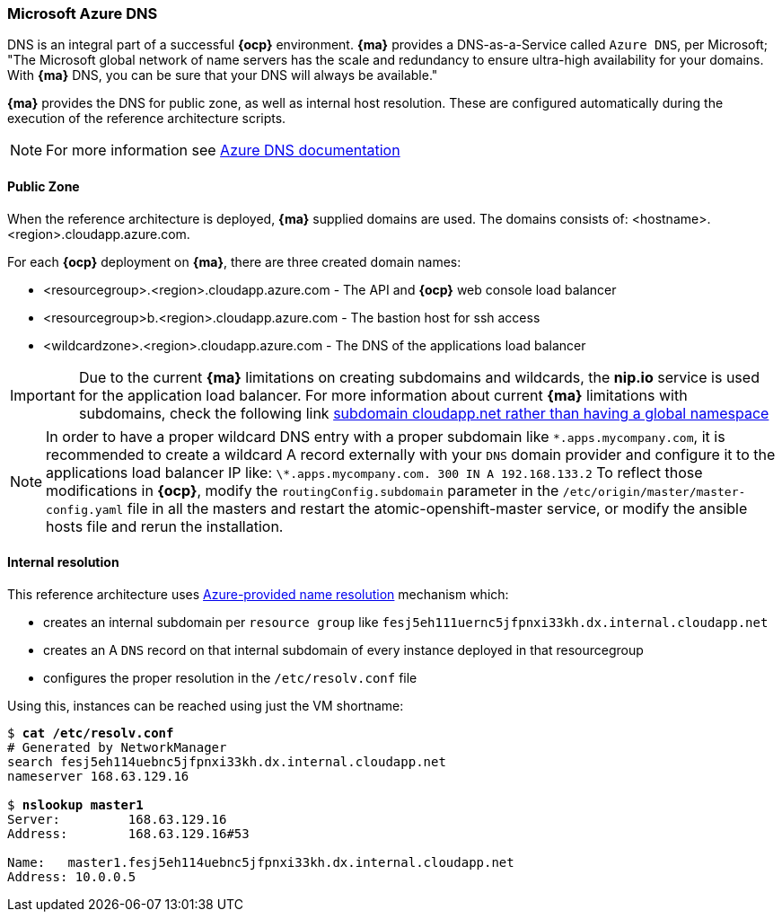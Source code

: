 === Microsoft Azure DNS
DNS is an integral part of a successful *{ocp}* environment. *{ma}* provides a DNS-as-a-Service called `Azure DNS`, per Microsoft;
"The Microsoft global network of name servers has the scale and redundancy to ensure ultra-high availability for your domains.
With *{ma}* DNS, you can be sure that your DNS will always be available."

*{ma}* provides the DNS for public zone, as well as internal host resolution. These are configured automatically
during the execution of the reference architecture scripts.

NOTE: For more information see https://docs.microsoft.com/en-us/azure/dns/[Azure DNS documentation]

==== Public Zone
When the reference architecture is deployed, *{ma}* supplied domains are used. The domains consists of:
<hostname>.<region>.cloudapp.azure.com.

For each *{ocp}* deployment on *{ma}*, there are three created domain names:

* <resourcegroup>.<region>.cloudapp.azure.com - The API and *{ocp}* web console load balancer
* <resourcegroup>b.<region>.cloudapp.azure.com - The bastion host for ssh access
* <wildcardzone>.<region>.cloudapp.azure.com - The DNS of the applications load balancer

IMPORTANT: Due to the current *{ma}* limitations on creating subdomains and wildcards, the *nip.io* service is used for the application load balancer. For more information about current *{ma}* limitations with subdomains, check the following link https://feedback.azure.com/forums/216843-virtual-machines/suggestions/6119382-subdomain-cloudapp-net-etc-rather-than-having-a[subdomain cloudapp.net rather than having a global namespace]

NOTE: In order to have a proper wildcard DNS entry with a proper subdomain like `\*.apps.mycompany.com`, it is recommended to create a wildcard A record externally with your `DNS` domain provider and configure it to the applications load balancer IP like:
`\*.apps.mycompany.com. 300 IN  A 192.168.133.2`
To reflect those modifications in *{ocp}*, modify the `routingConfig.subdomain` parameter in the `/etc/origin/master/master-config.yaml` file in all the masters and restart the atomic-openshift-master service, or modify the ansible hosts file and rerun the installation.

==== Internal resolution
This reference architecture uses https://docs.microsoft.com/en-us/azure/virtual-network/virtual-networks-name-resolution-for-vms-and-role-instances#azure-provided-name-resolution[Azure-provided name resolution] mechanism which:

* creates an internal subdomain per `resource group` like `fesj5eh111uernc5jfpnxi33kh.dx.internal.cloudapp.net`
* creates an A `DNS` record on that internal subdomain of every instance deployed in that resourcegroup
* configures the proper resolution in the `/etc/resolv.conf` file

Using this, instances can be reached using just the VM shortname:

[subs=+quotes]
----
$ *cat /etc/resolv.conf*
# Generated by NetworkManager
search fesj5eh114uebnc5jfpnxi33kh.dx.internal.cloudapp.net
nameserver 168.63.129.16

$ *nslookup master1*
Server:		168.63.129.16
Address:	168.63.129.16#53

Name:	master1.fesj5eh114uebnc5jfpnxi33kh.dx.internal.cloudapp.net
Address: 10.0.0.5
----

// vim: set syntax=asciidoc:
